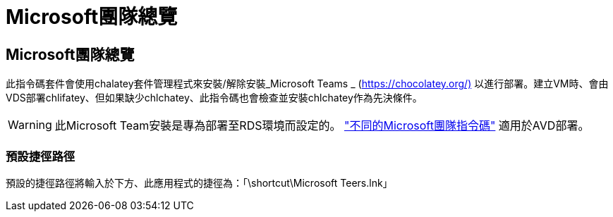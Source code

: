 = Microsoft團隊總覽
:allow-uri-read: 




== Microsoft團隊總覽

此指令碼套件會使用chalatey套件管理程式來安裝/解除安裝_Microsoft Teams _ (https://chocolatey.org/)[] 以進行部署。建立VM時、會由VDS部署chlifatey、但如果缺少chlchatey、此指令碼也會檢查並安裝chlchatey作為先決條件。


WARNING: 此Microsoft Team安裝是專為部署至RDS環境而設定的。 link:scriptlibrary.MicrosoftTeamsAVD.html["不同的Microsoft團隊指令碼"] 適用於AVD部署。



=== 預設捷徑路徑

預設的捷徑路徑將輸入於下方、此應用程式的捷徑為：「\shortcut\Microsoft Teers.lnk」
